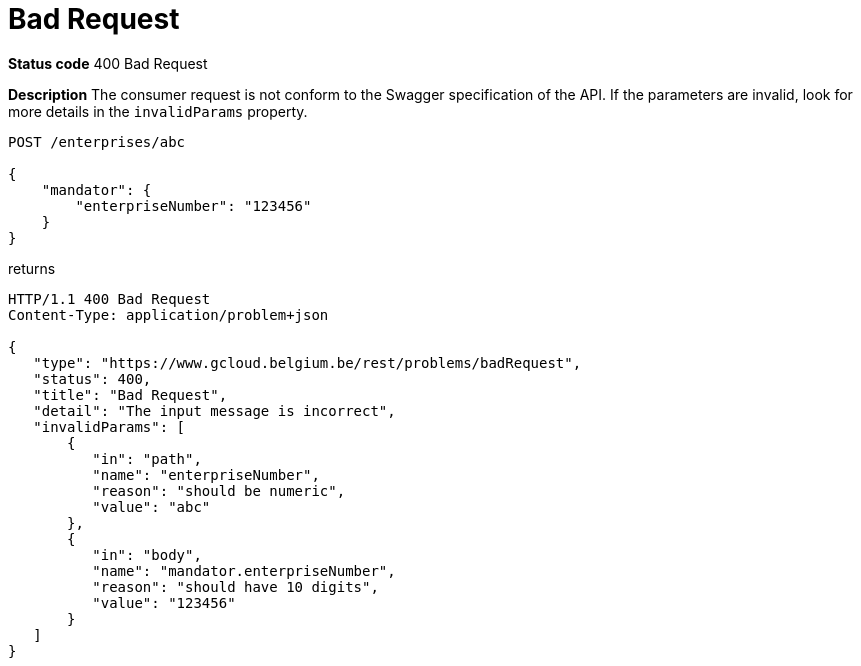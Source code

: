 = Bad Request
:nofooter:

*Status code* 400 Bad Request

*Description* The consumer request is not conform to the Swagger specification of the API. If the parameters are invalid, look for more details in the `invalidParams` property.


```
POST /enterprises/abc

{
    "mandator": {
        "enterpriseNumber": "123456"
    }
}
```

returns

```
HTTP/1.1 400 Bad Request
Content-Type: application/problem+json

{
   "type": "https://www.gcloud.belgium.be/rest/problems/badRequest",
   "status": 400,
   "title": "Bad Request",
   "detail": "The input message is incorrect",
   "invalidParams": [
       {
          "in": "path",
          "name": "enterpriseNumber",
          "reason": "should be numeric",
          "value": "abc"
       },
       {
          "in": "body",
          "name": "mandator.enterpriseNumber",
          "reason": "should have 10 digits",
          "value": "123456"
       }
   ]
}
```